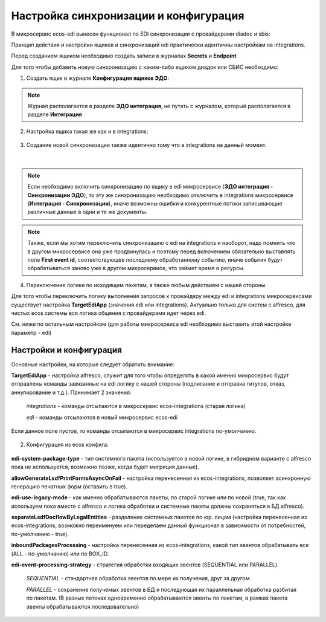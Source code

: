 Настройка синхронизации и конфигурация
========================================

В микросервис ecos-edi вынесен функционал по EDI синхронизации с провайдерами diadoc и sbis:

Принцип действия и настройки ящиков и синхронизаций edi практически идентичны настройкам на integrations.

Перед созданием ящиком необходимо создать записи в журналах **Secrets** и **Endpoint**

Для того чтобы добавить новую синхронизацию с каким-либо ящиком диадок или СБИС необходимо:

1. Cоздать ящик в журнале **Конфигурация ящиков ЭДО**:

.. note:: 

 Журнал располагается в разделе **ЭДО интеграция**, не путать с журналом, который располагается в разделе **Интеграция**

.. image:: _static/edi_1.png
       :width: 600
       :align: center

2. Настройка ящика такая же как и в integrations:

 .. image:: _static/edi_2.png
       :width: 600
       :align: center

3. Создание новой синхронизации также идентично тому что в integrations на данный момент.

 .. image:: _static/edi_3.png
       :width: 600
       :align: center

|

 .. image:: _static/edi_4.png
       :width: 600
       :align: center

.. note::

    Если необходимо включить синхронизацию по ящику в edi микросервисе (**ЭДО интеграция - Синхронизации ЭДО**), то эту же синхронизацию необходимо отключить в integrations микросервисе (**Интеграция - Синхронизации**), иначе возможны ошибки и конкурентные потоки записывающие различные данные в одни и те же документы.

.. note::

    Также, если мы хотим переключить синхронизацию с edi на integrations и наоборот, надо помнить что в другом микросервисе она уже продвинулась и поэтому перед включением обязательно выставлять поле **First event id**, соответствующее последнему обработанному событию, иначе события будут обрабатываться заново уже в другом микросервисе, что займет время и ресурсы.

4. Переключение логики по исходящим пакетам, а также любым действиям с нашей стороны.

Для того чтобы переключить логику выполнения запросов к провайдеру между edi и integrations микросервисами существует настройка **TargetEdiApp** (значения edi или integrations). Актуально только для систем с alfresco, для чистых ecos системы вся логика общения с провайдерами идет через edi.

См. ниже по остальным настройкам (для работы микросервиса edi необходимо выставить этой настройке параметр - edi)


Настройки и конфигурация
----------------------------

Основные настройки, на которые следует обратить внимание:

**TargetEdiApp** - настройка alfresco, служит для того чтобы определять в какой именно микросервис будут отправлены команды завязанные на edi логику с нашей стороны (подписание и отправка титулов, отказ, аннулирование и т.д.). Принимает 2 значения:

    *integrations* - команды отсылаются в микросервис ecos-integrations (старая логика)

    *edi* - команды отсылаются в новый микросервис ecos-edi

Если данное поле пустое, то команды отсылаются в микросервис integrations по-умолчанию.

 .. image:: _static/edi_5.png
       :width: 600
       :align: center

2. Конфигурация из ecos конфига:

 .. image:: _static/edi_6.png
       :width: 600
       :align: center

**edi-system-package-type** - тип системного пакета (используется в новой логике, в гибридном варианте с alfresco пока не используется, возможно позже, когда будет мигриция данные).

**allowGenerateLsdfPrintFormsAsyncOnFail** - настройка перенесенная из ecos-integrations, позволяет асинхронную генерацию печатных форм (оставить в true).

**edi-use-legacy-mode** - как именно обрабатываются пакеты, по старой логике или по новой (true, так как используем пока вместе с alfresco и логика обработки и системные пакеты должны сохраняться в БД alfresco).

**separateLsdfDocflowByLegalEntities** - разделение системных пакетов по юр. лицам (настройка перенесенная из ecos-integrations, возможно переименуем или переделаем данный функционал в зависимости от потребностей, по-умолчанию - true).

**inboundPackagesProcessing** - настройка перенесенная из ecos-integrations, какой тип эвентов обрабатывать все (ALL - по-умолчанию) или по BOX_ID.
    
**edi-event-processing-strategy** - стратегия обработки входящих эвентов (SEQUENTIAL или PARALLEL). 

    *SEQUENTIAL* - стандартная обработка эвентов по мере их получения, друг за другом. 

    *PARALLEL* - сохранение получемых эвентов в БД и последующая их параллельная обработка разбитая по пакетам. (В разных потоках одновременно обрабатываются эвенты по пакетам, в рамках пакета эвенты обрабатываются последовательно)

